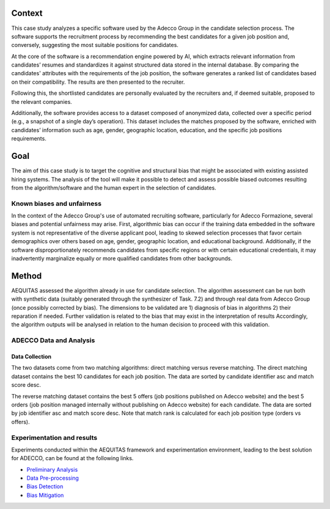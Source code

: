 Context
============================
This case study analyzes a specific software used by the Adecco Group in the candidate selection process. The software supports the recruitment process by recommending the best candidates for a given job position and, conversely, suggesting the most suitable positions for candidates.

At the core of the software is a recommendation engine powered by AI, which extracts relevant information from candidates’ resumes and standardizes it against structured data stored in the internal database. By comparing the candidates' attributes with the requirements of the job position, the software generates a ranked list of candidates based on their compatibility. The results are then presented to the recruiter.

Following this, the shortlisted candidates are personally evaluated by the recruiters and, if deemed suitable, proposed to the relevant companies.

Additionally, the software provides access to a dataset composed of anonymized data, collected over a specific period (e.g., a snapshot of a single day’s operation). This dataset includes the matches proposed by the software, enriched with candidates’ information such as age, gender, geographic location, education, and the specific job positions requirements.

Goal
============================
The aim of this case study is to target the cognitive and structural bias that might be associated with existing assisted hiring systems. The analysis of the tool will make it possible to detect and assess possible biased outcomes resulting from the algorithm/software and the human expert in the selection of candidates.

Known biases and unfairness
---------------------------
In the context of the Adecco Group's use of automated recruiting software, particularly for Adecco Formazione, several biases and potential unfairness may arise. First, algorithmic bias can occur if the training data embedded in the software system is not representative of the diverse applicant pool, leading to skewed selection processes that favor certain demographics over others based on age, gender, geographic location, and educational background. Additionally, if the software disproportionately recommends candidates from specific regions or with certain educational credentials, it may inadvertently marginalize equally or more qualified candidates from other backgrounds.

Method
============================

AEQUITAS assessed the algorithm already in use for candidate selection. The algorithm assessment can be run both with synthetic data (suitably generated through the synthesizer of Task. 7.2) and through real data from Adecco Group (once possibly corrected by bias). The dimensions to be validated are 1) diagnosis of bias in algorithms 2) their reparation if needed. Further validation is related to the bias that may exist in the interpretation of results Accordingly, the algorithm outputs will be analysed in relation to the human decision to proceed with this validation.

ADECCO Data and Analysis
------------------------

Data Collection
^^^^^^^^^^^^^^^
The two datasets come from two matching algorithms: direct matching versus reverse matching.
The direct matching dataset contains the best 10 candidates for each job position.
The data are sorted by candidate identifier asc and match score desc.

The reverse matching dataset contains the best 5 offers (job positions published on Adecco website)
and the best 5 orders (job position managed internally without publishing on Adecco website) for each candidate.
The data are sorted by job identifier asc and match score desc.
Note that match rank is calculated for each job position type (orders vs offers).

Experimentation and results
-------------------------
Experiments conducted within the AEQUITAS framework and experimentation environment, leading to the best solution for ADECCO, can be found at the following links.

* `Preliminary Analysis <https://apice.unibo.it/xwiki/bin/download/Aequitas/Deliverables/ADECCO_Data_Analysis.pdf>`_

* `Data Pre-processing <https://apice.unibo.it/xwiki/bin/download/Aequitas/Deliverables/ADECCO_preprocessing.pdf?rev=1.1>`_

* `Bias Detection <https://apice.unibo.it/xwiki/bin/download/Aequitas/Deliverables/ADECCO_Bias_Detection.pdf>`_

* `Bias Mitigation <https://apice.unibo.it/xwiki/bin/download/Aequitas/Deliverables/ADECCO_Bias_Mitigation.pdf>`_
